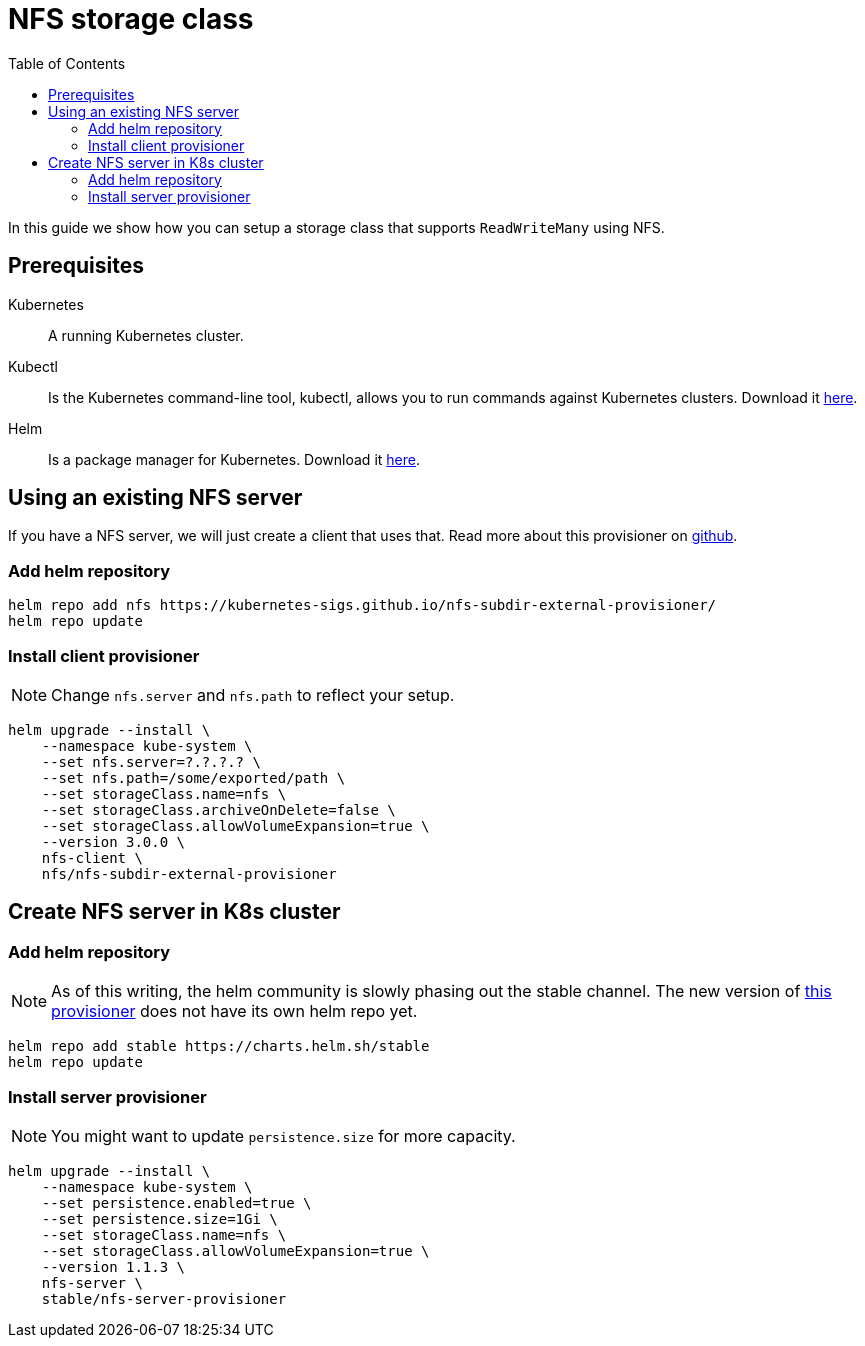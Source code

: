 = NFS storage class
:toc: right
:imagesdir: images

In this guide we show how you can setup a storage class that supports `ReadWriteMany` using NFS.

== Prerequisites

Kubernetes:: A running Kubernetes cluster.

Kubectl:: Is the Kubernetes command-line tool, kubectl, allows you to run commands against Kubernetes clusters. Download it https://kubernetes.io/docs/tasks/tools/install-kubectl/[here].

Helm:: Is a package manager for Kubernetes. Download it https://helm.sh/docs/intro/install/[here].

== Using an existing NFS server

If you have a NFS server, we will just create a client that uses that. Read more about this provisioner on https://github.com/kubernetes-sigs/nfs-subdir-external-provisioner[github].

=== Add helm repository

[source,bash]
----
helm repo add nfs https://kubernetes-sigs.github.io/nfs-subdir-external-provisioner/
helm repo update
----

=== Install client provisioner

NOTE: Change `nfs.server` and `nfs.path` to reflect your setup.

[source,bash]
----
helm upgrade --install \
    --namespace kube-system \
    --set nfs.server=?.?.?.? \
    --set nfs.path=/some/exported/path \
    --set storageClass.name=nfs \
    --set storageClass.archiveOnDelete=false \
    --set storageClass.allowVolumeExpansion=true \
    --version 3.0.0 \
    nfs-client \
    nfs/nfs-subdir-external-provisioner
----

== Create NFS server in K8s cluster

=== Add helm repository

NOTE: As of this writing, the helm community is slowly phasing out the stable channel. The new version of https://github.com/kubernetes-sigs/nfs-ganesha-server-and-external-provisioner[this provisioner] does not have its own helm repo yet.

[source,bash]
----
helm repo add stable https://charts.helm.sh/stable
helm repo update
----

=== Install server provisioner

NOTE: You might want to update `persistence.size` for more capacity.

[source,bash]
----
helm upgrade --install \
    --namespace kube-system \
    --set persistence.enabled=true \
    --set persistence.size=1Gi \
    --set storageClass.name=nfs \
    --set storageClass.allowVolumeExpansion=true \
    --version 1.1.3 \
    nfs-server \
    stable/nfs-server-provisioner
----
